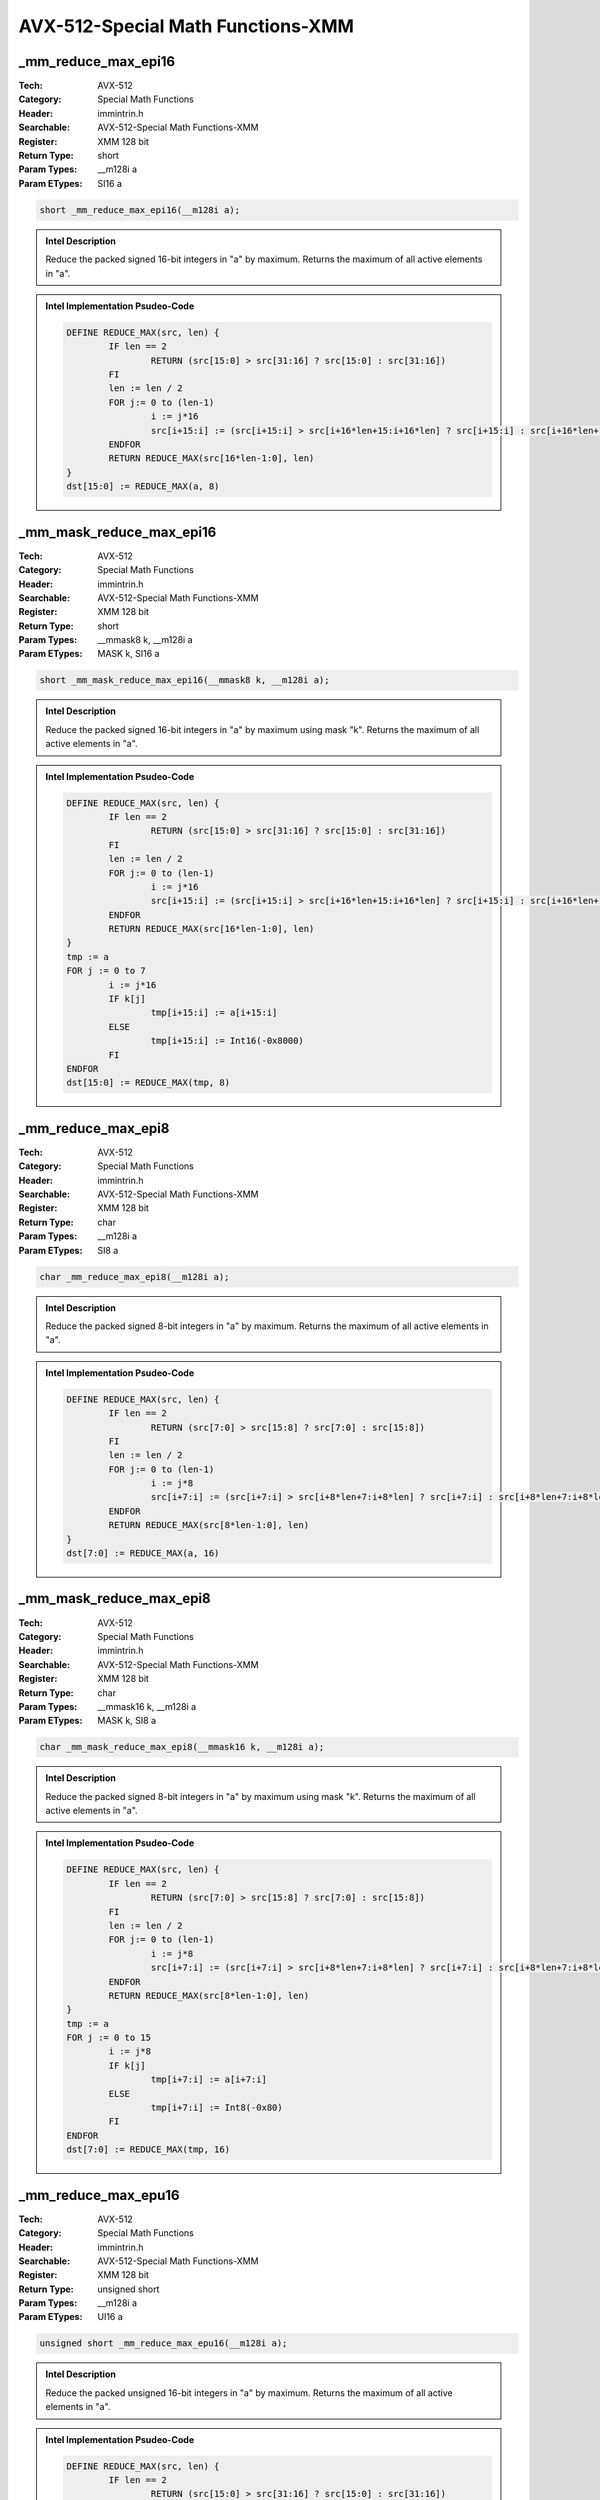 AVX-512-Special Math Functions-XMM
==================================

_mm_reduce_max_epi16
--------------------
:Tech: AVX-512
:Category: Special Math Functions
:Header: immintrin.h
:Searchable: AVX-512-Special Math Functions-XMM
:Register: XMM 128 bit
:Return Type: short
:Param Types:
    __m128i a
:Param ETypes:
    SI16 a

.. code-block:: C

    short _mm_reduce_max_epi16(__m128i a);

.. admonition:: Intel Description

    Reduce the packed signed 16-bit integers in "a" by maximum. Returns the maximum of all active elements in "a".

.. admonition:: Intel Implementation Psudeo-Code

    .. code-block:: text

        
        DEFINE REDUCE_MAX(src, len) {
        	IF len == 2
        		RETURN (src[15:0] > src[31:16] ? src[15:0] : src[31:16])
        	FI
        	len := len / 2
        	FOR j:= 0 to (len-1)
        		i := j*16
        		src[i+15:i] := (src[i+15:i] > src[i+16*len+15:i+16*len] ? src[i+15:i] : src[i+16*len+15:i+16*len])
        	ENDFOR
        	RETURN REDUCE_MAX(src[16*len-1:0], len)
        }
        dst[15:0] := REDUCE_MAX(a, 8)
        	

_mm_mask_reduce_max_epi16
-------------------------
:Tech: AVX-512
:Category: Special Math Functions
:Header: immintrin.h
:Searchable: AVX-512-Special Math Functions-XMM
:Register: XMM 128 bit
:Return Type: short
:Param Types:
    __mmask8 k, 
    __m128i a
:Param ETypes:
    MASK k, 
    SI16 a

.. code-block:: C

    short _mm_mask_reduce_max_epi16(__mmask8 k, __m128i a);

.. admonition:: Intel Description

    Reduce the packed signed 16-bit integers in "a" by maximum using mask "k". Returns the maximum of all active elements in "a".

.. admonition:: Intel Implementation Psudeo-Code

    .. code-block:: text

        
        DEFINE REDUCE_MAX(src, len) {
        	IF len == 2
        		RETURN (src[15:0] > src[31:16] ? src[15:0] : src[31:16])
        	FI
        	len := len / 2
        	FOR j:= 0 to (len-1)
        		i := j*16
        		src[i+15:i] := (src[i+15:i] > src[i+16*len+15:i+16*len] ? src[i+15:i] : src[i+16*len+15:i+16*len])
        	ENDFOR
        	RETURN REDUCE_MAX(src[16*len-1:0], len)
        }
        tmp := a
        FOR j := 0 to 7
        	i := j*16
        	IF k[j]
        		tmp[i+15:i] := a[i+15:i]
        	ELSE
        		tmp[i+15:i] := Int16(-0x8000)
        	FI
        ENDFOR
        dst[15:0] := REDUCE_MAX(tmp, 8)
        	

_mm_reduce_max_epi8
-------------------
:Tech: AVX-512
:Category: Special Math Functions
:Header: immintrin.h
:Searchable: AVX-512-Special Math Functions-XMM
:Register: XMM 128 bit
:Return Type: char
:Param Types:
    __m128i a
:Param ETypes:
    SI8 a

.. code-block:: C

    char _mm_reduce_max_epi8(__m128i a);

.. admonition:: Intel Description

    Reduce the packed signed 8-bit integers in "a" by maximum. Returns the maximum of all active elements in "a".

.. admonition:: Intel Implementation Psudeo-Code

    .. code-block:: text

        
        DEFINE REDUCE_MAX(src, len) {
        	IF len == 2
        		RETURN (src[7:0] > src[15:8] ? src[7:0] : src[15:8])
        	FI
        	len := len / 2
        	FOR j:= 0 to (len-1)
        		i := j*8
        		src[i+7:i] := (src[i+7:i] > src[i+8*len+7:i+8*len] ? src[i+7:i] : src[i+8*len+7:i+8*len])
        	ENDFOR
        	RETURN REDUCE_MAX(src[8*len-1:0], len)
        }
        dst[7:0] := REDUCE_MAX(a, 16)
        	

_mm_mask_reduce_max_epi8
------------------------
:Tech: AVX-512
:Category: Special Math Functions
:Header: immintrin.h
:Searchable: AVX-512-Special Math Functions-XMM
:Register: XMM 128 bit
:Return Type: char
:Param Types:
    __mmask16 k, 
    __m128i a
:Param ETypes:
    MASK k, 
    SI8 a

.. code-block:: C

    char _mm_mask_reduce_max_epi8(__mmask16 k, __m128i a);

.. admonition:: Intel Description

    Reduce the packed signed 8-bit integers in "a" by maximum using mask "k". Returns the maximum of all active elements in "a".

.. admonition:: Intel Implementation Psudeo-Code

    .. code-block:: text

        
        DEFINE REDUCE_MAX(src, len) {
        	IF len == 2
        		RETURN (src[7:0] > src[15:8] ? src[7:0] : src[15:8])
        	FI
        	len := len / 2
        	FOR j:= 0 to (len-1)
        		i := j*8
        		src[i+7:i] := (src[i+7:i] > src[i+8*len+7:i+8*len] ? src[i+7:i] : src[i+8*len+7:i+8*len])
        	ENDFOR
        	RETURN REDUCE_MAX(src[8*len-1:0], len)
        }
        tmp := a
        FOR j := 0 to 15
        	i := j*8
        	IF k[j]
        		tmp[i+7:i] := a[i+7:i]
        	ELSE
        		tmp[i+7:i] := Int8(-0x80)
        	FI
        ENDFOR
        dst[7:0] := REDUCE_MAX(tmp, 16)
        	

_mm_reduce_max_epu16
--------------------
:Tech: AVX-512
:Category: Special Math Functions
:Header: immintrin.h
:Searchable: AVX-512-Special Math Functions-XMM
:Register: XMM 128 bit
:Return Type: unsigned short
:Param Types:
    __m128i a
:Param ETypes:
    UI16 a

.. code-block:: C

    unsigned short _mm_reduce_max_epu16(__m128i a);

.. admonition:: Intel Description

    Reduce the packed unsigned 16-bit integers in "a" by maximum. Returns the maximum of all active elements in "a".

.. admonition:: Intel Implementation Psudeo-Code

    .. code-block:: text

        
        DEFINE REDUCE_MAX(src, len) {
        	IF len == 2
        		RETURN (src[15:0] > src[31:16] ? src[15:0] : src[31:16])
        	FI
        	len := len / 2
        	FOR j:= 0 to (len-1)
        		i := j*16
        		src[i+15:i] := (src[i+15:i] > src[i+16*len+15:i+16*len] ? src[i+15:i] : src[i+16*len+15:i+16*len])
        	ENDFOR
        	RETURN REDUCE_MAX(src[16*len-1:0], len)
        }
        dst[15:0] := REDUCE_MAX(a, 8)
        	

_mm_mask_reduce_max_epu16
-------------------------
:Tech: AVX-512
:Category: Special Math Functions
:Header: immintrin.h
:Searchable: AVX-512-Special Math Functions-XMM
:Register: XMM 128 bit
:Return Type: unsigned short
:Param Types:
    __mmask8 k, 
    __m128i a
:Param ETypes:
    MASK k, 
    UI16 a

.. code-block:: C

    unsigned short _mm_mask_reduce_max_epu16(__mmask8 k, __m128i a);

.. admonition:: Intel Description

    Reduce the packed unsigned 16-bit integers in "a" by maximum using mask "k". Returns the maximum of all active elements in "a".

.. admonition:: Intel Implementation Psudeo-Code

    .. code-block:: text

        
        DEFINE REDUCE_MAX(src, len) {
        	IF len == 2
        		RETURN (src[15:0] > src[31:16] ? src[15:0] : src[31:16])
        	FI
        	len := len / 2
        	FOR j:= 0 to (len-1)
        		i := j*16
        		src[i+15:i] := (src[i+15:i] > src[i+16*len+15:i+16*len] ? src[i+15:i] : src[i+16*len+15:i+16*len])
        	ENDFOR
        	RETURN REDUCE_MAX(src[16*len-1:0], len)
        }
        tmp := a
        FOR j := 0 to 7
        	i := j*16
        	IF k[j]
        		tmp[i+15:i] := a[i+15:i]
        	ELSE
        		tmp[i+15:i] := 0
        	FI
        ENDFOR
        dst[15:0] := REDUCE_MAX(tmp, 8)
        	

_mm_reduce_max_epu8
-------------------
:Tech: AVX-512
:Category: Special Math Functions
:Header: immintrin.h
:Searchable: AVX-512-Special Math Functions-XMM
:Register: XMM 128 bit
:Return Type: unsigned char
:Param Types:
    __m128i a
:Param ETypes:
    UI8 a

.. code-block:: C

    unsigned char _mm_reduce_max_epu8(__m128i a);

.. admonition:: Intel Description

    Reduce the packed unsigned 8-bit integers in "a" by maximum. Returns the maximum of all active elements in "a".

.. admonition:: Intel Implementation Psudeo-Code

    .. code-block:: text

        
        DEFINE REDUCE_MAX(src, len) {
        	IF len == 2
        		RETURN (src[7:0] > src[15:8] ? src[7:0] : src[15:8])
        	FI
        	len := len / 2
        	FOR j:= 0 to (len-1)
        		i := j*8
        		src[i+7:i] := (src[i+7:i] > src[i+8*len+7:i+8*len] ? src[i+7:i] : src[i+8*len+7:i+8*len])
        	ENDFOR
        	RETURN REDUCE_MAX(src[8*len-1:0], len)
        }
        dst[7:0] := REDUCE_MAX(a, 16)
        	

_mm_mask_reduce_max_epu8
------------------------
:Tech: AVX-512
:Category: Special Math Functions
:Header: immintrin.h
:Searchable: AVX-512-Special Math Functions-XMM
:Register: XMM 128 bit
:Return Type: unsigned char
:Param Types:
    __mmask16 k, 
    __m128i a
:Param ETypes:
    MASK k, 
    UI8 a

.. code-block:: C

    unsigned char _mm_mask_reduce_max_epu8(__mmask16 k, __m128i a);

.. admonition:: Intel Description

    Reduce the packed unsigned 8-bit integers in "a" by maximum using mask "k". Returns the maximum of all active elements in "a".

.. admonition:: Intel Implementation Psudeo-Code

    .. code-block:: text

        
        DEFINE REDUCE_MAX(src, len) {
        	IF len == 2
        		RETURN (src[7:0] > src[15:8] ? src[7:0] : src[15:8])
        	FI
        	len := len / 2
        	FOR j:= 0 to (len-1)
        		i := j*8
        		src[i+7:i] := (src[i+7:i] > src[i+8*len+7:i+8*len] ? src[i+7:i] : src[i+8*len+7:i+8*len])
        	ENDFOR
        	RETURN REDUCE_MAX(src[8*len-1:0], len)
        }
        tmp := a
        FOR j := 0 to 15
        	i := j*8
        	IF k[j]
        		tmp[i+7:i] := a[i+7:i]
        	ELSE
        		tmp[i+7:i] := 0
        	FI
        ENDFOR
        dst[7:0] := REDUCE_MAX(tmp, 16)
        	

_mm_reduce_min_epi16
--------------------
:Tech: AVX-512
:Category: Special Math Functions
:Header: immintrin.h
:Searchable: AVX-512-Special Math Functions-XMM
:Register: XMM 128 bit
:Return Type: short
:Param Types:
    __m128i a
:Param ETypes:
    SI16 a

.. code-block:: C

    short _mm_reduce_min_epi16(__m128i a);

.. admonition:: Intel Description

    Reduce the packed signed 16-bit integers in "a" by minimum. Returns the minimum of all active elements in "a".

.. admonition:: Intel Implementation Psudeo-Code

    .. code-block:: text

        
        DEFINE REDUCE_MIN(src, len) {
        	IF len == 2
        		RETURN (src[15:0] < src[31:16] ? src[15:0] : src[31:16])
        	FI
        	len := len / 2
        	FOR j:= 0 to (len-1)
        		i := j*16
        		src[i+15:i] := (src[i+15:i] < src[i+16*len+15:i+16*len] ? src[i+15:i] : src[i+16*len+15:i+16*len])
        	ENDFOR
        	RETURN REDUCE_MIN(src[16*len-1:0], len)
        }
        dst[15:0] := REDUCE_MIN(a, 8)
        	

_mm_mask_reduce_min_epi16
-------------------------
:Tech: AVX-512
:Category: Special Math Functions
:Header: immintrin.h
:Searchable: AVX-512-Special Math Functions-XMM
:Register: XMM 128 bit
:Return Type: short
:Param Types:
    __mmask8 k, 
    __m128i a
:Param ETypes:
    MASK k, 
    SI16 a

.. code-block:: C

    short _mm_mask_reduce_min_epi16(__mmask8 k, __m128i a);

.. admonition:: Intel Description

    Reduce the packed signed 16-bit integers in "a" by minimum using mask "k". Returns the minimum of all active elements in "a".

.. admonition:: Intel Implementation Psudeo-Code

    .. code-block:: text

        
        DEFINE REDUCE_MIN(src, len) {
        	IF len == 2
        		RETURN (src[15:0] < src[31:16] ? src[15:0] : src[31:16])
        	FI
        	len := len / 2
        	FOR j:= 0 to (len-1)
        		i := j*16
        		src[i+15:i] := (src[i+15:i] < src[i+16*len+15:i+16*len] ? src[i+15:i] : src[i+16*len+15:i+16*len])
        	ENDFOR
        	RETURN REDUCE_MIN(src[16*len-1:0], len)
        }
        tmp := a
        FOR j := 0 to 7
        	i := j*16
        	IF k[j]
        		tmp[i+15:i] := a[i+15:i]
        	ELSE
        		tmp[i+15:i] := Int16(0x7FFF)
        	FI
        ENDFOR
        dst[15:0] := REDUCE_MIN(tmp, 8)
        	

_mm_reduce_min_epi8
-------------------
:Tech: AVX-512
:Category: Special Math Functions
:Header: immintrin.h
:Searchable: AVX-512-Special Math Functions-XMM
:Register: XMM 128 bit
:Return Type: char
:Param Types:
    __m128i a
:Param ETypes:
    SI8 a

.. code-block:: C

    char _mm_reduce_min_epi8(__m128i a);

.. admonition:: Intel Description

    Reduce the packed signed 8-bit integers in "a" by minimum. Returns the minimum of all active elements in "a".

.. admonition:: Intel Implementation Psudeo-Code

    .. code-block:: text

        
        DEFINE REDUCE_MIN(src, len) {
        	IF len == 2
        		RETURN (src[7:0] < src[15:8] ? src[7:0] : src[15:8])
        	FI
        	len := len / 2
        	FOR j:= 0 to (len-1)
        		i := j*8
        		src[i+7:i] := (src[i+7:i] < src[i+8*len+7:i+8*len] ? src[i+7:i] : src[i+8*len+7:i+8*len])
        	ENDFOR
        	RETURN REDUCE_MIN(src[8*len-1:0], len)
        }
        dst[7:0] := REDUCE_MIN(a, 16)
        	

_mm_mask_reduce_min_epi8
------------------------
:Tech: AVX-512
:Category: Special Math Functions
:Header: immintrin.h
:Searchable: AVX-512-Special Math Functions-XMM
:Register: XMM 128 bit
:Return Type: char
:Param Types:
    __mmask16 k, 
    __m128i a
:Param ETypes:
    MASK k, 
    SI8 a

.. code-block:: C

    char _mm_mask_reduce_min_epi8(__mmask16 k, __m128i a);

.. admonition:: Intel Description

    Reduce the packed signed 8-bit integers in "a" by minimum using mask "k". Returns the minimum of all active elements in "a".

.. admonition:: Intel Implementation Psudeo-Code

    .. code-block:: text

        
        DEFINE REDUCE_MIN(src, len) {
        	IF len == 2
        		RETURN (src[7:0] < src[15:8] ? src[7:0] : src[15:8])
        	FI
        	len := len / 2
        	FOR j:= 0 to (len-1)
        		i := j*8
        		src[i+7:i] := (src[i+7:i] < src[i+8*len+7:i+8*len] ? src[i+7:i] : src[i+8*len+7:i+8*len])
        	ENDFOR
        	RETURN REDUCE_MIN(src[8*len-1:0], len)
        }
        tmp := a
        FOR j := 0 to 15
        	i := j*8
        	IF k[j]
        		tmp[i+7:i] := a[i+7:i]
        	ELSE
        		tmp[i+7:i] := Int8(0x7F)
        	FI
        ENDFOR
        dst[7:0] := REDUCE_MIN(tmp, 16)
        	

_mm_reduce_min_epu16
--------------------
:Tech: AVX-512
:Category: Special Math Functions
:Header: immintrin.h
:Searchable: AVX-512-Special Math Functions-XMM
:Register: XMM 128 bit
:Return Type: unsigned short
:Param Types:
    __m128i a
:Param ETypes:
    UI16 a

.. code-block:: C

    unsigned short _mm_reduce_min_epu16(__m128i a);

.. admonition:: Intel Description

    Reduce the packed unsigned 16-bit integers in "a" by minimum. Returns the minimum of all active elements in "a".

.. admonition:: Intel Implementation Psudeo-Code

    .. code-block:: text

        
        DEFINE REDUCE_MIN(src, len) {
        	IF len == 2
        		RETURN (src[15:0] < src[31:16] ? src[15:0] : src[31:16])
        	FI
        	len := len / 2
        	FOR j:= 0 to (len-1)
        		i := j*16
        		src[i+15:i] := (src[i+15:i] < src[i+16*len+15:i+16*len] ? src[i+15:i] : src[i+16*len+15:i+16*len])
        	ENDFOR
        	RETURN REDUCE_MIN(src[16*len-1:0], len)
        }
        dst[15:0] := REDUCE_MIN(a, 8)
        	

_mm_mask_reduce_min_epu16
-------------------------
:Tech: AVX-512
:Category: Special Math Functions
:Header: immintrin.h
:Searchable: AVX-512-Special Math Functions-XMM
:Register: XMM 128 bit
:Return Type: unsigned short
:Param Types:
    __mmask8 k, 
    __m128i a
:Param ETypes:
    MASK k, 
    UI16 a

.. code-block:: C

    unsigned short _mm_mask_reduce_min_epu16(__mmask8 k, __m128i a);

.. admonition:: Intel Description

    Reduce the packed unsigned 16-bit integers in "a" by minimum using mask "k". Returns the minimum of all active elements in "a".

.. admonition:: Intel Implementation Psudeo-Code

    .. code-block:: text

        
        DEFINE REDUCE_MIN(src, len) {
        	IF len == 2
        		RETURN (src[15:0] < src[31:16] ? src[15:0] : src[31:16])
        	FI
        	len := len / 2
        	FOR j:= 0 to (len-1)
        		i := j*16
        		src[i+15:i] := (src[i+15:i] < src[i+16*len+15:i+16*len] ? src[i+15:i] : src[i+16*len+15:i+16*len])
        	ENDFOR
        	RETURN REDUCE_MIN(src[16*len-1:0], len)
        }
        tmp := a
        FOR j := 0 to 7
        	i := j*16
        	IF k[j]
        		tmp[i+15:i] := a[i+15:i]
        	ELSE
        		tmp[i+15:i] := 0xFFFF
        	FI
        ENDFOR
        dst[15:0] := REDUCE_MIN(tmp, 8)
        	

_mm_reduce_min_epu8
-------------------
:Tech: AVX-512
:Category: Special Math Functions
:Header: immintrin.h
:Searchable: AVX-512-Special Math Functions-XMM
:Register: XMM 128 bit
:Return Type: unsigned char
:Param Types:
    __m128i a
:Param ETypes:
    UI8 a

.. code-block:: C

    unsigned char _mm_reduce_min_epu8(__m128i a);

.. admonition:: Intel Description

    Reduce the packed unsigned 8-bit integers in "a" by minimum. Returns the minimum of all active elements in "a".

.. admonition:: Intel Implementation Psudeo-Code

    .. code-block:: text

        
        DEFINE REDUCE_MIN(src, len) {
        	IF len == 2
        		RETURN (src[7:0] < src[15:8] ? src[7:0] : src[15:8])
        	FI
        	len := len / 2
        	FOR j:= 0 to (len-1)
        		i := j*8
        		src[i+7:i] := (src[i+7:i] < src[i+8*len+7:i+8*len] ? src[i+7:i] : src[i+8*len+7:i+8*len])
        	ENDFOR
        	RETURN REDUCE_MIN(src[8*len-1:0], len)
        }
        dst[7:0] := REDUCE_MIN(a, 16)
        	

_mm_mask_reduce_min_epu8
------------------------
:Tech: AVX-512
:Category: Special Math Functions
:Header: immintrin.h
:Searchable: AVX-512-Special Math Functions-XMM
:Register: XMM 128 bit
:Return Type: unsigned char
:Param Types:
    __mmask16 k, 
    __m128i a
:Param ETypes:
    MASK k, 
    UI8 a

.. code-block:: C

    unsigned char _mm_mask_reduce_min_epu8(__mmask16 k, __m128i a);

.. admonition:: Intel Description

    Reduce the packed unsigned 8-bit integers in "a" by minimum using mask "k". Returns the minimum of all active elements in "a".

.. admonition:: Intel Implementation Psudeo-Code

    .. code-block:: text

        
        DEFINE REDUCE_MIN(src, len) {
        	IF len == 2
        		RETURN (src[7:0] < src[15:8] ? src[7:0] : src[15:8])
        	FI
        	len := len / 2
        	FOR j:= 0 to (len-1)
        		i := j*8
        		src[i+7:i] := (src[i+7:i] < src[i+8*len+7:i+8*len] ? src[i+7:i] : src[i+8*len+7:i+8*len])
        	ENDFOR
        	RETURN REDUCE_MIN(src[8*len-1:0], len)
        }
        tmp := a
        FOR j := 0 to 15
        	i := j*8
        	IF k[j]
        		tmp[i+7:i] := a[i+7:i]
        	ELSE
        		tmp[i+7:i] := 0xFF
        	FI
        ENDFOR
        dst[7:0] := REDUCE_MIN(tmp, 16)
        	

_mm_mask_max_round_sd
---------------------
:Tech: AVX-512
:Category: Special Math Functions
:Header: immintrin.h
:Searchable: AVX-512-Special Math Functions-XMM
:Register: XMM 128 bit
:Return Type: __m128d
:Param Types:
    __m128d src, 
    __mmask8 k, 
    __m128d a, 
    __m128d b, 
    int sae
:Param ETypes:
    FP64 src, 
    MASK k, 
    FP64 a, 
    FP64 b, 
    IMM sae

.. code-block:: C

    __m128d _mm_mask_max_round_sd(__m128d src, __mmask8 k,
                                  __m128d a, __m128d b,
                                  int sae)

.. admonition:: Intel Description

    Compare the lower double-precision (64-bit) floating-point elements in "a" and "b", store the maximum value in the lower element of "dst" using writemask "k" (the element is copied from "src" when mask bit 0 is not set), and copy the upper element from "a" to the upper element of "dst". [sae_note][max_float_note]

.. admonition:: Intel Implementation Psudeo-Code

    .. code-block:: text

        
        IF k[0]
        	dst[63:0] := MAX(a[63:0], b[63:0])
        ELSE
        	dst[63:0] := src[63:0]
        FI
        dst[127:64] := a[127:64]
        dst[MAX:128] := 0
        	

_mm_mask_max_sd
---------------
:Tech: AVX-512
:Category: Special Math Functions
:Header: immintrin.h
:Searchable: AVX-512-Special Math Functions-XMM
:Register: XMM 128 bit
:Return Type: __m128d
:Param Types:
    __m128d src, 
    __mmask8 k, 
    __m128d a, 
    __m128d b
:Param ETypes:
    FP64 src, 
    MASK k, 
    FP64 a, 
    FP64 b

.. code-block:: C

    __m128d _mm_mask_max_sd(__m128d src, __mmask8 k, __m128d a,
                            __m128d b)

.. admonition:: Intel Description

    Compare the lower double-precision (64-bit) floating-point elements in "a" and "b", store the maximum value in the lower element of "dst" using writemask "k" (the element is copied from "src" when mask bit 0 is not set), and copy the upper element from "a" to the upper element of "dst".

.. admonition:: Intel Implementation Psudeo-Code

    .. code-block:: text

        
        IF k[0]
        	dst[63:0] := MAX(a[63:0], b[63:0])
        ELSE
        	dst[63:0] := src[63:0]
        FI
        dst[127:64] := a[127:64]
        dst[MAX:128] := 0
        	

_mm_maskz_max_round_sd
----------------------
:Tech: AVX-512
:Category: Special Math Functions
:Header: immintrin.h
:Searchable: AVX-512-Special Math Functions-XMM
:Register: XMM 128 bit
:Return Type: __m128d
:Param Types:
    __mmask8 k, 
    __m128d a, 
    __m128d b, 
    int sae
:Param ETypes:
    MASK k, 
    FP64 a, 
    FP64 b, 
    IMM sae

.. code-block:: C

    __m128d _mm_maskz_max_round_sd(__mmask8 k, __m128d a,
                                   __m128d b, int sae)

.. admonition:: Intel Description

    Compare the lower double-precision (64-bit) floating-point elements in "a" and "b", store the maximum value in the lower element of "dst" using zeromask "k" (the element is zeroed out when mask bit 0 is not set), and copy the upper element from "a" to the upper element of "dst". [sae_note][max_float_note]

.. admonition:: Intel Implementation Psudeo-Code

    .. code-block:: text

        
        IF k[0]
        	dst[63:0] := MAX(a[63:0], b[63:0])
        ELSE
        	dst[63:0] := 0
        FI
        dst[127:64] := a[127:64]
        dst[MAX:128] := 0
        	

_mm_maskz_max_sd
----------------
:Tech: AVX-512
:Category: Special Math Functions
:Header: immintrin.h
:Searchable: AVX-512-Special Math Functions-XMM
:Register: XMM 128 bit
:Return Type: __m128d
:Param Types:
    __mmask8 k, 
    __m128d a, 
    __m128d b
:Param ETypes:
    MASK k, 
    FP64 a, 
    FP64 b

.. code-block:: C

    __m128d _mm_maskz_max_sd(__mmask8 k, __m128d a, __m128d b);

.. admonition:: Intel Description

    Compare the lower double-precision (64-bit) floating-point elements in "a" and "b", store the maximum value in the lower element of "dst" using zeromask "k" (the element is zeroed out when mask bit 0 is not set), and copy the upper element from "a" to the upper element of "dst".

.. admonition:: Intel Implementation Psudeo-Code

    .. code-block:: text

        
        IF k[0]
        	dst[63:0] := MAX(a[63:0], b[63:0])
        ELSE
        	dst[63:0] := 0
        FI
        dst[127:64] := a[127:64]
        dst[MAX:128] := 0
        	

_mm_max_round_sd
----------------
:Tech: AVX-512
:Category: Special Math Functions
:Header: immintrin.h
:Searchable: AVX-512-Special Math Functions-XMM
:Register: XMM 128 bit
:Return Type: __m128d
:Param Types:
    __m128d a, 
    __m128d b, 
    int sae
:Param ETypes:
    FP64 a, 
    FP64 b, 
    IMM sae

.. code-block:: C

    __m128d _mm_max_round_sd(__m128d a, __m128d b, int sae);

.. admonition:: Intel Description

    Compare the lower double-precision (64-bit) floating-point elements in "a" and "b", store the maximum value in the lower element of "dst", and copy the upper element from "a" to the upper element of "dst". [sae_note][max_float_note]

.. admonition:: Intel Implementation Psudeo-Code

    .. code-block:: text

        
        dst[63:0] := MAX(a[63:0], b[63:0])
        dst[127:64] := a[127:64]
        dst[MAX:128] := 0
        	

_mm_mask_max_round_ss
---------------------
:Tech: AVX-512
:Category: Special Math Functions
:Header: immintrin.h
:Searchable: AVX-512-Special Math Functions-XMM
:Register: XMM 128 bit
:Return Type: __m128
:Param Types:
    __m128 src, 
    __mmask8 k, 
    __m128 a, 
    __m128 b, 
    int sae
:Param ETypes:
    FP32 src, 
    MASK k, 
    FP32 a, 
    FP32 b, 
    IMM sae

.. code-block:: C

    __m128 _mm_mask_max_round_ss(__m128 src, __mmask8 k,
                                 __m128 a, __m128 b, int sae)

.. admonition:: Intel Description

    Compare the lower single-precision (32-bit) floating-point elements in "a" and "b", store the maximum value in the lower element of "dst" using writemask "k" (the element is copied from "src" when mask bit 0 is not set), and copy the upper 3 packed elements from "a" to the upper elements of "dst". [sae_note][max_float_note]

.. admonition:: Intel Implementation Psudeo-Code

    .. code-block:: text

        
        IF k[0]
        	dst[31:0] := MAX(a[31:0], b[31:0])
        ELSE
        	dst[31:0] := src[31:0]
        FI
        dst[127:32] := a[127:32]
        dst[MAX:128] := 0
        	

_mm_mask_max_ss
---------------
:Tech: AVX-512
:Category: Special Math Functions
:Header: immintrin.h
:Searchable: AVX-512-Special Math Functions-XMM
:Register: XMM 128 bit
:Return Type: __m128
:Param Types:
    __m128 src, 
    __mmask8 k, 
    __m128 a, 
    __m128 b
:Param ETypes:
    FP32 src, 
    MASK k, 
    FP32 a, 
    FP32 b

.. code-block:: C

    __m128 _mm_mask_max_ss(__m128 src, __mmask8 k, __m128 a,
                           __m128 b)

.. admonition:: Intel Description

    Compare the lower single-precision (32-bit) floating-point elements in "a" and "b", store the maximum value in the lower element of "dst" using writemask "k" (the element is copied from "src" when mask bit 0 is not set), and copy the upper 3 packed elements from "a" to the upper elements of "dst".

.. admonition:: Intel Implementation Psudeo-Code

    .. code-block:: text

        
        IF k[0]
        	dst[31:0] := MAX(a[31:0], b[31:0])
        ELSE
        	dst[31:0] := src[31:0]
        FI
        dst[127:32] := a[127:32]
        dst[MAX:128] := 0
        	

_mm_maskz_max_round_ss
----------------------
:Tech: AVX-512
:Category: Special Math Functions
:Header: immintrin.h
:Searchable: AVX-512-Special Math Functions-XMM
:Register: XMM 128 bit
:Return Type: __m128
:Param Types:
    __mmask8 k, 
    __m128 a, 
    __m128 b, 
    int sae
:Param ETypes:
    MASK k, 
    FP32 a, 
    FP32 b, 
    IMM sae

.. code-block:: C

    __m128 _mm_maskz_max_round_ss(__mmask8 k, __m128 a,
                                  __m128 b, int sae)

.. admonition:: Intel Description

    Compare the lower single-precision (32-bit) floating-point elements in "a" and "b", store the maximum value in the lower element of "dst" using zeromask "k" (the element is zeroed out when mask bit 0 is not set), and copy the upper 3 packed elements from "a" to the upper elements of "dst". [sae_note][max_float_note]

.. admonition:: Intel Implementation Psudeo-Code

    .. code-block:: text

        
        IF k[0]
        	dst[31:0] := MAX(a[31:0], b[31:0])
        ELSE
        	dst[31:0] := 0
        FI
        dst[127:32] := a[127:32]
        dst[MAX:128] := 0
        	

_mm_maskz_max_ss
----------------
:Tech: AVX-512
:Category: Special Math Functions
:Header: immintrin.h
:Searchable: AVX-512-Special Math Functions-XMM
:Register: XMM 128 bit
:Return Type: __m128
:Param Types:
    __mmask8 k, 
    __m128 a, 
    __m128 b
:Param ETypes:
    MASK k, 
    FP32 a, 
    FP32 b

.. code-block:: C

    __m128 _mm_maskz_max_ss(__mmask8 k, __m128 a, __m128 b);

.. admonition:: Intel Description

    Compare the lower single-precision (32-bit) floating-point elements in "a" and "b", store the maximum value in the lower element of "dst" using zeromask "k" (the element is zeroed out when mask bit 0 is not set), and copy the upper 3 packed elements from "a" to the upper elements of "dst".

.. admonition:: Intel Implementation Psudeo-Code

    .. code-block:: text

        
        IF k[0]
        	dst[31:0] := MAX(a[31:0], b[31:0])
        ELSE
        	dst[31:0] := 0
        FI
        dst[127:32] := a[127:32]
        dst[MAX:128] := 0
        	

_mm_max_round_ss
----------------
:Tech: AVX-512
:Category: Special Math Functions
:Header: immintrin.h
:Searchable: AVX-512-Special Math Functions-XMM
:Register: XMM 128 bit
:Return Type: __m128
:Param Types:
    __m128 a, 
    __m128 b, 
    int sae
:Param ETypes:
    FP32 a, 
    FP32 b, 
    IMM sae

.. code-block:: C

    __m128 _mm_max_round_ss(__m128 a, __m128 b, int sae);

.. admonition:: Intel Description

    Compare the lower single-precision (32-bit) floating-point elements in "a" and "b", store the maximum value in the lower element of "dst", and copy the upper 3 packed elements from "a" to the upper elements of "dst". [sae_note][max_float_note]

.. admonition:: Intel Implementation Psudeo-Code

    .. code-block:: text

        
        dst[31:0] := MAX(a[31:0], b[31:0])
        dst[127:32] := a[127:32]
        dst[MAX:128] := 0
        	

_mm_mask_min_round_sd
---------------------
:Tech: AVX-512
:Category: Special Math Functions
:Header: immintrin.h
:Searchable: AVX-512-Special Math Functions-XMM
:Register: XMM 128 bit
:Return Type: __m128d
:Param Types:
    __m128d src, 
    __mmask8 k, 
    __m128d a, 
    __m128d b, 
    int sae
:Param ETypes:
    FP64 src, 
    MASK k, 
    FP64 a, 
    FP64 b, 
    IMM sae

.. code-block:: C

    __m128d _mm_mask_min_round_sd(__m128d src, __mmask8 k,
                                  __m128d a, __m128d b,
                                  int sae)

.. admonition:: Intel Description

    Compare the lower double-precision (64-bit) floating-point elements in "a" and "b", store the minimum value in the lower element of "dst" using writemask "k" (the element is copied from "src" when mask bit 0 is not set), and copy the upper element from "a" to the upper element of "dst". [sae_note][min_float_note]

.. admonition:: Intel Implementation Psudeo-Code

    .. code-block:: text

        
        IF k[0]
        	dst[63:0] := MIN(a[63:0], b[63:0])
        ELSE
        	dst[63:0] := src[63:0]
        FI
        dst[127:64] := a[127:64]
        dst[MAX:128] := 0
        	

_mm_mask_min_sd
---------------
:Tech: AVX-512
:Category: Special Math Functions
:Header: immintrin.h
:Searchable: AVX-512-Special Math Functions-XMM
:Register: XMM 128 bit
:Return Type: __m128d
:Param Types:
    __m128d src, 
    __mmask8 k, 
    __m128d a, 
    __m128d b
:Param ETypes:
    FP64 src, 
    MASK k, 
    FP64 a, 
    FP64 b

.. code-block:: C

    __m128d _mm_mask_min_sd(__m128d src, __mmask8 k, __m128d a,
                            __m128d b)

.. admonition:: Intel Description

    Compare the lower double-precision (64-bit) floating-point elements in "a" and "b", store the minimum value in the lower element of "dst" using writemask "k" (the element is copied from "src" when mask bit 0 is not set), and copy the upper element from "a" to the upper element of "dst".

.. admonition:: Intel Implementation Psudeo-Code

    .. code-block:: text

        
        IF k[0]
        	dst[63:0] := MIN(a[63:0], b[63:0])
        ELSE
        	dst[63:0] := src[63:0]
        FI
        dst[127:64] := a[127:64]
        dst[MAX:128] := 0
        	

_mm_maskz_min_round_sd
----------------------
:Tech: AVX-512
:Category: Special Math Functions
:Header: immintrin.h
:Searchable: AVX-512-Special Math Functions-XMM
:Register: XMM 128 bit
:Return Type: __m128d
:Param Types:
    __mmask8 k, 
    __m128d a, 
    __m128d b, 
    int sae
:Param ETypes:
    MASK k, 
    FP64 a, 
    FP64 b, 
    IMM sae

.. code-block:: C

    __m128d _mm_maskz_min_round_sd(__mmask8 k, __m128d a,
                                   __m128d b, int sae)

.. admonition:: Intel Description

    Compare the lower double-precision (64-bit) floating-point elements in "a" and "b", store the minimum value in the lower element of "dst" using zeromask "k" (the element is zeroed out when mask bit 0 is not set), and copy the upper element from "a" to the upper element of "dst". [sae_note][min_float_note]

.. admonition:: Intel Implementation Psudeo-Code

    .. code-block:: text

        
        IF k[0]
        	dst[63:0] := MIN(a[63:0], b[63:0])
        ELSE
        	dst[63:0] := 0
        FI
        dst[127:64] := a[127:64]
        dst[MAX:128] := 0
        	

_mm_maskz_min_sd
----------------
:Tech: AVX-512
:Category: Special Math Functions
:Header: immintrin.h
:Searchable: AVX-512-Special Math Functions-XMM
:Register: XMM 128 bit
:Return Type: __m128d
:Param Types:
    __mmask8 k, 
    __m128d a, 
    __m128d b
:Param ETypes:
    MASK k, 
    FP64 a, 
    FP64 b

.. code-block:: C

    __m128d _mm_maskz_min_sd(__mmask8 k, __m128d a, __m128d b);

.. admonition:: Intel Description

    Compare the lower double-precision (64-bit) floating-point elements in "a" and "b", store the minimum value in the lower element of "dst" using zeromask "k" (the element is zeroed out when mask bit 0 is not set), and copy the upper element from "a" to the upper element of "dst".

.. admonition:: Intel Implementation Psudeo-Code

    .. code-block:: text

        
        IF k[0]
        	dst[63:0] := MIN(a[63:0], b[63:0])
        ELSE
        	dst[63:0] := 0
        FI
        dst[127:64] := a[127:64]
        dst[MAX:128] := 0
        	

_mm_min_round_sd
----------------
:Tech: AVX-512
:Category: Special Math Functions
:Header: immintrin.h
:Searchable: AVX-512-Special Math Functions-XMM
:Register: XMM 128 bit
:Return Type: __m128d
:Param Types:
    __m128d a, 
    __m128d b, 
    int sae
:Param ETypes:
    FP64 a, 
    FP64 b, 
    IMM sae

.. code-block:: C

    __m128d _mm_min_round_sd(__m128d a, __m128d b, int sae);

.. admonition:: Intel Description

    Compare the lower double-precision (64-bit) floating-point elements in "a" and "b", store the minimum value in the lower element of "dst" , and copy the upper element from "a" to the upper element of "dst". [sae_note][min_float_note]

.. admonition:: Intel Implementation Psudeo-Code

    .. code-block:: text

        
        dst[63:0] := MIN(a[63:0], b[63:0])
        dst[127:64] := a[127:64]
        dst[MAX:128] := 0
        	

_mm_mask_min_round_ss
---------------------
:Tech: AVX-512
:Category: Special Math Functions
:Header: immintrin.h
:Searchable: AVX-512-Special Math Functions-XMM
:Register: XMM 128 bit
:Return Type: __m128
:Param Types:
    __m128 src, 
    __mmask8 k, 
    __m128 a, 
    __m128 b, 
    int sae
:Param ETypes:
    FP32 src, 
    MASK k, 
    FP32 a, 
    FP32 b, 
    IMM sae

.. code-block:: C

    __m128 _mm_mask_min_round_ss(__m128 src, __mmask8 k,
                                 __m128 a, __m128 b, int sae)

.. admonition:: Intel Description

    Compare the lower single-precision (32-bit) floating-point elements in "a" and "b", store the minimum value in the lower element of "dst" using writemask "k" (the element is copied from "src" when mask bit 0 is not set), and copy the upper 3 packed elements from "a" to the upper elements of "dst". [sae_note][min_float_note]

.. admonition:: Intel Implementation Psudeo-Code

    .. code-block:: text

        
        IF k[0]
        	dst[31:0] := MIN(a[31:0], b[31:0])
        ELSE
        	dst[31:0] := src[31:0]
        FI
        dst[127:32] := a[127:32]
        dst[MAX:128] := 0
        	

_mm_mask_min_ss
---------------
:Tech: AVX-512
:Category: Special Math Functions
:Header: immintrin.h
:Searchable: AVX-512-Special Math Functions-XMM
:Register: XMM 128 bit
:Return Type: __m128
:Param Types:
    __m128 src, 
    __mmask8 k, 
    __m128 a, 
    __m128 b
:Param ETypes:
    FP32 src, 
    MASK k, 
    FP32 a, 
    FP32 b

.. code-block:: C

    __m128 _mm_mask_min_ss(__m128 src, __mmask8 k, __m128 a,
                           __m128 b)

.. admonition:: Intel Description

    Compare the lower single-precision (32-bit) floating-point elements in "a" and "b", store the minimum value in the lower element of "dst" using writemask "k" (the element is copied from "src" when mask bit 0 is not set), and copy the upper 3 packed elements from "a" to the upper elements of "dst".

.. admonition:: Intel Implementation Psudeo-Code

    .. code-block:: text

        
        IF k[0]
        	dst[31:0] := MIN(a[31:0], b[31:0])
        ELSE
        	dst[31:0] := src[31:0]
        FI
        dst[127:32] := a[127:32]
        dst[MAX:128] := 0
        	

_mm_maskz_min_round_ss
----------------------
:Tech: AVX-512
:Category: Special Math Functions
:Header: immintrin.h
:Searchable: AVX-512-Special Math Functions-XMM
:Register: XMM 128 bit
:Return Type: __m128
:Param Types:
    __mmask8 k, 
    __m128 a, 
    __m128 b, 
    int sae
:Param ETypes:
    MASK k, 
    FP32 a, 
    FP32 b, 
    IMM sae

.. code-block:: C

    __m128 _mm_maskz_min_round_ss(__mmask8 k, __m128 a,
                                  __m128 b, int sae)

.. admonition:: Intel Description

    Compare the lower single-precision (32-bit) floating-point elements in "a" and "b", store the minimum value in the lower element of "dst" using zeromask "k" (the element is zeroed out when mask bit 0 is not set), and copy the upper 3 packed elements from "a" to the upper elements of "dst". [sae_note][min_float_note]

.. admonition:: Intel Implementation Psudeo-Code

    .. code-block:: text

        
        IF k[0]
        	dst[31:0] := MIN(a[31:0], b[31:0])
        ELSE
        	dst[31:0] := 0
        FI
        dst[127:32] := a[127:32]
        dst[MAX:128] := 0
        	

_mm_maskz_min_ss
----------------
:Tech: AVX-512
:Category: Special Math Functions
:Header: immintrin.h
:Searchable: AVX-512-Special Math Functions-XMM
:Register: XMM 128 bit
:Return Type: __m128
:Param Types:
    __mmask8 k, 
    __m128 a, 
    __m128 b
:Param ETypes:
    MASK k, 
    FP32 a, 
    FP32 b

.. code-block:: C

    __m128 _mm_maskz_min_ss(__mmask8 k, __m128 a, __m128 b);

.. admonition:: Intel Description

    Compare the lower single-precision (32-bit) floating-point elements in "a" and "b", store the minimum value in the lower element of "dst" using zeromask "k" (the element is zeroed out when mask bit 0 is not set), and copy the upper 3 packed elements from "a" to the upper elements of "dst".

.. admonition:: Intel Implementation Psudeo-Code

    .. code-block:: text

        
        IF k[0]
        	dst[31:0] := MIN(a[31:0], b[31:0])
        ELSE
        	dst[31:0] := 0
        FI
        dst[127:32] := a[127:32]
        dst[MAX:128] := 0
        	

_mm_min_round_ss
----------------
:Tech: AVX-512
:Category: Special Math Functions
:Header: immintrin.h
:Searchable: AVX-512-Special Math Functions-XMM
:Register: XMM 128 bit
:Return Type: __m128
:Param Types:
    __m128 a, 
    __m128 b, 
    int sae
:Param ETypes:
    FP32 a, 
    FP32 b, 
    IMM sae

.. code-block:: C

    __m128 _mm_min_round_ss(__m128 a, __m128 b, int sae);

.. admonition:: Intel Description

    Compare the lower single-precision (32-bit) floating-point elements in "a" and "b", store the minimum value in the lower element of "dst", and copy the upper 3 packed elements from "a" to the upper elements of "dst". [sae_note][min_float_note]

.. admonition:: Intel Implementation Psudeo-Code

    .. code-block:: text

        
        dst[31:0] := MIN(a[31:0], b[31:0])
        dst[127:32] := a[127:32]
        dst[MAX:128] := 0
        	

_mm_max_ph
----------
:Tech: AVX-512
:Category: Special Math Functions
:Header: immintrin.h
:Searchable: AVX-512-Special Math Functions-XMM
:Register: XMM 128 bit
:Return Type: __m128h
:Param Types:
    __m128h a, 
    __m128h b
:Param ETypes:
    FP16 a, 
    FP16 b

.. code-block:: C

    __m128h _mm_max_ph(__m128h a, __m128h b);

.. admonition:: Intel Description

    Compare packed half-precision (16-bit) floating-point elements in "a" and "b", and store packed maximum values in "dst". [max_float_note]

.. admonition:: Intel Implementation Psudeo-Code

    .. code-block:: text

        
        FOR j := 0 to 7
        	dst.fp16[j] := (a.fp16[j] > b.fp16[j] ? a.fp16[j] : b.fp16[j])
        ENDFOR
        dst[MAX:128] := 0
        	

_mm_mask_max_ph
---------------
:Tech: AVX-512
:Category: Special Math Functions
:Header: immintrin.h
:Searchable: AVX-512-Special Math Functions-XMM
:Register: XMM 128 bit
:Return Type: __m128h
:Param Types:
    __m128h src, 
    __mmask8 k, 
    __m128h a, 
    __m128h b
:Param ETypes:
    FP16 src, 
    MASK k, 
    FP16 a, 
    FP16 b

.. code-block:: C

    __m128h _mm_mask_max_ph(__m128h src, __mmask8 k, __m128h a,
                            __m128h b)

.. admonition:: Intel Description

    Compare packed half-precision (16-bit) floating-point elements in "a" and "b", and store packed maximum values in "dst" using writemask "k" (elements are copied from "src" when the corresponding mask bit is not set). [max_float_note]

.. admonition:: Intel Implementation Psudeo-Code

    .. code-block:: text

        
        FOR j := 0 to 7
        	IF k[j]
        		dst.fp16[j] := (a.fp16[j] > b.fp16[j] ? a.fp16[j] : b.fp16[j])
        	ELSE
        		dst.fp16[j] := src.fp16[j]
        	FI
        ENDFOR
        dst[MAX:128] := 0
        	

_mm_maskz_max_ph
----------------
:Tech: AVX-512
:Category: Special Math Functions
:Header: immintrin.h
:Searchable: AVX-512-Special Math Functions-XMM
:Register: XMM 128 bit
:Return Type: __m128h
:Param Types:
    __mmask8 k, 
    __m128h a, 
    __m128h b
:Param ETypes:
    MASK k, 
    FP16 a, 
    FP16 b

.. code-block:: C

    __m128h _mm_maskz_max_ph(__mmask8 k, __m128h a, __m128h b);

.. admonition:: Intel Description

    Compare packed half-precision (16-bit) floating-point elements in "a" and "b", and store packed maximum values in "dst" using zeromask "k" (elements are zeroed out when the corresponding mask bit is not set). [max_float_note]

.. admonition:: Intel Implementation Psudeo-Code

    .. code-block:: text

        
        FOR j := 0 to 7
        	IF k[j]
        		dst.fp16[j] := (a.fp16[j] > b.fp16[j] ? a.fp16[j] : b.fp16[j])
        	ELSE
        		dst.fp16[j] := 0
        	FI
        ENDFOR
        dst[MAX:128] := 0
        	

_mm_max_sh
----------
:Tech: AVX-512
:Category: Special Math Functions
:Header: immintrin.h
:Searchable: AVX-512-Special Math Functions-XMM
:Register: XMM 128 bit
:Return Type: __m128h
:Param Types:
    __m128h a, 
    __m128h b
:Param ETypes:
    FP16 a, 
    FP16 b

.. code-block:: C

    __m128h _mm_max_sh(__m128h a, __m128h b);

.. admonition:: Intel Description

    Compare the lower half-precision (16-bit) floating-point elements in "a" and "b", store the maximum value in the lower element of "dst", and copy the upper 7 packed elements from "a" to the upper elements of "dst". [max_float_note]

.. admonition:: Intel Implementation Psudeo-Code

    .. code-block:: text

        
        dst.fp16[0] := (a.fp16[0] > b.fp16[0] ? a.fp16[0] : b.fp16[0])
        dst[127:16] := a[127:16]
        dst[MAX:128] := 0
        	

_mm_mask_max_sh
---------------
:Tech: AVX-512
:Category: Special Math Functions
:Header: immintrin.h
:Searchable: AVX-512-Special Math Functions-XMM
:Register: XMM 128 bit
:Return Type: __m128h
:Param Types:
    __m128h src, 
    __mmask8 k, 
    __m128h a, 
    __m128h b
:Param ETypes:
    FP16 src, 
    MASK k, 
    FP16 a, 
    FP16 b

.. code-block:: C

    __m128h _mm_mask_max_sh(__m128h src, __mmask8 k, __m128h a,
                            __m128h b)

.. admonition:: Intel Description

    Compare the lower half-precision (16-bit) floating-point elements in "a" and "b", store the maximum value in the lower element of "dst" using writemask "k" (the element is copied from "src" when mask bit 0 is not set), and copy the upper 7 packed elements from "a" to the upper elements of "dst".

.. admonition:: Intel Implementation Psudeo-Code

    .. code-block:: text

        
        IF k[0]
        	dst.fp16[0] := (a.fp16[0] > b.fp16[0] ? a.fp16[0] : b.fp16[0])
        ELSE
        	dst.fp16[0] := src.fp16[0]
        FI
        dst[127:16] := a[127:16]
        dst[MAX:128] := 0
        	

_mm_maskz_max_sh
----------------
:Tech: AVX-512
:Category: Special Math Functions
:Header: immintrin.h
:Searchable: AVX-512-Special Math Functions-XMM
:Register: XMM 128 bit
:Return Type: __m128h
:Param Types:
    __mmask8 k, 
    __m128h a, 
    __m128h b
:Param ETypes:
    MASK k, 
    FP16 a, 
    FP16 b

.. code-block:: C

    __m128h _mm_maskz_max_sh(__mmask8 k, __m128h a, __m128h b);

.. admonition:: Intel Description

    Compare the lower half-precision (16-bit) floating-point elements in "a" and "b", store the maximum value in the lower element of "dst" using zeromask "k" (the element is zeroed out when mask bit 0 is not set), and copy the upper 7 packed elements from "a" to the upper elements of "dst".

.. admonition:: Intel Implementation Psudeo-Code

    .. code-block:: text

        
        IF k[0]
        	dst.fp16[0] := (a.fp16[0] > b.fp16[0] ? a.fp16[0] : b.fp16[0])
        ELSE
        	dst.fp16[0] := 0
        FI
        dst[127:16] := a[127:16]
        dst[MAX:128] := 0
        	

_mm_max_round_sh
----------------
:Tech: AVX-512
:Category: Special Math Functions
:Header: immintrin.h
:Searchable: AVX-512-Special Math Functions-XMM
:Register: XMM 128 bit
:Return Type: __m128h
:Param Types:
    __m128h a, 
    __m128h b, 
    int sae
:Param ETypes:
    FP16 a, 
    FP16 b, 
    IMM sae

.. code-block:: C

    __m128h _mm_max_round_sh(__m128h a, __m128h b, int sae);

.. admonition:: Intel Description

    Compare the lower half-precision (16-bit) floating-point elements in "a" and "b", store the maximum value in the lower element of "dst", and copy the upper 7 packed elements from "a" to the upper elements of "dst". [sae_note][max_float_note]

.. admonition:: Intel Implementation Psudeo-Code

    .. code-block:: text

        
        dst.fp16[0] := (a.fp16[0] > b.fp16[0] ? a.fp16[0] : b.fp16[0])
        dst[127:16] := a[127:16]
        dst[MAX:128] := 0
        	

_mm_mask_max_round_sh
---------------------
:Tech: AVX-512
:Category: Special Math Functions
:Header: immintrin.h
:Searchable: AVX-512-Special Math Functions-XMM
:Register: XMM 128 bit
:Return Type: __m128h
:Param Types:
    __m128h src, 
    __mmask8 k, 
    __m128h a, 
    __m128h b, 
    int sae
:Param ETypes:
    FP16 src, 
    MASK k, 
    FP16 a, 
    FP16 b, 
    IMM sae

.. code-block:: C

    __m128h _mm_mask_max_round_sh(__m128h src, __mmask8 k,
                                  __m128h a, __m128h b,
                                  int sae)

.. admonition:: Intel Description

    Compare the lower half-precision (16-bit) floating-point elements in "a" and "b", store the maximum value in the lower element of "dst" using writemask "k" (the element is copied from "src" when mask bit 0 is not set), and copy the upper 7 packed elements from "a" to the upper elements of "dst". [sae_note][max_float_note]

.. admonition:: Intel Implementation Psudeo-Code

    .. code-block:: text

        
        IF k[0]
        	dst.fp16[0] := (a.fp16[0] > b.fp16[0] ? a.fp16[0] : b.fp16[0])
        ELSE
        	dst.fp16[0] := src.fp16[0]
        FI
        dst[127:16] := a[127:16]
        dst[MAX:128] := 0
        	

_mm_maskz_max_round_sh
----------------------
:Tech: AVX-512
:Category: Special Math Functions
:Header: immintrin.h
:Searchable: AVX-512-Special Math Functions-XMM
:Register: XMM 128 bit
:Return Type: __m128h
:Param Types:
    __mmask8 k, 
    __m128h a, 
    __m128h b, 
    int sae
:Param ETypes:
    MASK k, 
    FP16 a, 
    FP16 b, 
    IMM sae

.. code-block:: C

    __m128h _mm_maskz_max_round_sh(__mmask8 k, __m128h a,
                                   __m128h b, int sae)

.. admonition:: Intel Description

    Compare the lower half-precision (16-bit) floating-point elements in "a" and "b", store the maximum value in the lower element of "dst" using zeromask "k" (the element is zeroed out when mask bit 0 is not set), and copy the upper 7 packed elements from "a" to the upper elements of "dst". [sae_note][max_float_note]

.. admonition:: Intel Implementation Psudeo-Code

    .. code-block:: text

        
        IF k[0]
        	dst.fp16[0] := (a.fp16[0] > b.fp16[0] ? a.fp16[0] : b.fp16[0])
        ELSE
        	dst.fp16[0] := 0
        FI
        dst[127:16] := a[127:16]
        dst[MAX:128] := 0
        	

_mm_min_ph
----------
:Tech: AVX-512
:Category: Special Math Functions
:Header: immintrin.h
:Searchable: AVX-512-Special Math Functions-XMM
:Register: XMM 128 bit
:Return Type: __m128h
:Param Types:
    __m128h a, 
    __m128h b
:Param ETypes:
    FP16 a, 
    FP16 b

.. code-block:: C

    __m128h _mm_min_ph(__m128h a, __m128h b);

.. admonition:: Intel Description

    Compare packed half-precision (16-bit) floating-point elements in "a" and "b", and store packed minimum values in "dst". [min_float_note]

.. admonition:: Intel Implementation Psudeo-Code

    .. code-block:: text

        
        FOR j := 0 to 7
        	dst.fp16[j] := (a.fp16[j] < b.fp16[j] ? a.fp16[j] : b.fp16[j])
        ENDFOR
        dst[MAX:128] := 0
        	

_mm_mask_min_ph
---------------
:Tech: AVX-512
:Category: Special Math Functions
:Header: immintrin.h
:Searchable: AVX-512-Special Math Functions-XMM
:Register: XMM 128 bit
:Return Type: __m128h
:Param Types:
    __m128h src, 
    __mmask8 k, 
    __m128h a, 
    __m128h b
:Param ETypes:
    FP16 src, 
    MASK k, 
    FP16 a, 
    FP16 b

.. code-block:: C

    __m128h _mm_mask_min_ph(__m128h src, __mmask8 k, __m128h a,
                            __m128h b)

.. admonition:: Intel Description

    Compare packed half-precision (16-bit) floating-point elements in "a" and "b", and store packed minimum values in "dst" using writemask "k" (elements are copied from "src" when the corresponding mask bit is not set). [min_float_note]

.. admonition:: Intel Implementation Psudeo-Code

    .. code-block:: text

        
        FOR j := 0 to 7
        	IF k[j]
        		dst.fp16[j] := (a.fp16[j] < b.fp16[j] ? a.fp16[j] : b.fp16[j])
        	ELSE
        		dst.fp16[j] := src.fp16[j]
        	FI
        ENDFOR
        dst[MAX:128] := 0
        	

_mm_maskz_min_ph
----------------
:Tech: AVX-512
:Category: Special Math Functions
:Header: immintrin.h
:Searchable: AVX-512-Special Math Functions-XMM
:Register: XMM 128 bit
:Return Type: __m128h
:Param Types:
    __mmask8 k, 
    __m128h a, 
    __m128h b
:Param ETypes:
    MASK k, 
    FP16 a, 
    FP16 b

.. code-block:: C

    __m128h _mm_maskz_min_ph(__mmask8 k, __m128h a, __m128h b);

.. admonition:: Intel Description

    Compare packed half-precision (16-bit) floating-point elements in "a" and "b", and store packed minimum values in "dst" using zeromask "k" (elements are zeroed out when the corresponding mask bit is not set). [min_float_note]

.. admonition:: Intel Implementation Psudeo-Code

    .. code-block:: text

        
        FOR j := 0 to 7
        	IF k[j]
        		dst.fp16[j] := (a.fp16[j] < b.fp16[j] ? a.fp16[j] : b.fp16[j])
        	ELSE
        		dst.fp16[j] := 0
        	FI
        ENDFOR
        dst[MAX:128] := 0
        	

_mm_min_sh
----------
:Tech: AVX-512
:Category: Special Math Functions
:Header: immintrin.h
:Searchable: AVX-512-Special Math Functions-XMM
:Register: XMM 128 bit
:Return Type: __m128h
:Param Types:
    __m128h a, 
    __m128h b
:Param ETypes:
    FP16 a, 
    FP16 b

.. code-block:: C

    __m128h _mm_min_sh(__m128h a, __m128h b);

.. admonition:: Intel Description

    Compare the lower half-precision (16-bit) floating-point elements in "a" and "b", store the minimum value in the lower element of "dst", and copy the upper 7 packed elements from "a" to the upper elements of "dst". [min_float_note]

.. admonition:: Intel Implementation Psudeo-Code

    .. code-block:: text

        
        dst.fp16[0] := (a.fp16[0] < b.fp16[0] ? a.fp16[0] : b.fp16[0])
        dst[127:16] := a[127:16]
        dst[MAX:128] := 0
        	

_mm_mask_min_sh
---------------
:Tech: AVX-512
:Category: Special Math Functions
:Header: immintrin.h
:Searchable: AVX-512-Special Math Functions-XMM
:Register: XMM 128 bit
:Return Type: __m128h
:Param Types:
    __m128h src, 
    __mmask8 k, 
    __m128h a, 
    __m128h b
:Param ETypes:
    FP16 src, 
    MASK k, 
    FP16 a, 
    FP16 b

.. code-block:: C

    __m128h _mm_mask_min_sh(__m128h src, __mmask8 k, __m128h a,
                            __m128h b)

.. admonition:: Intel Description

    Compare the lower half-precision (16-bit) floating-point elements in "a" and "b", store the minimum value in the lower element of "dst" using writemask "k" (the element is copied from "src" when mask bit 0 is not set), and copy the upper 7 packed elements from "a" to the upper elements of "dst".

.. admonition:: Intel Implementation Psudeo-Code

    .. code-block:: text

        
        IF k[0]
        	dst.fp16[0] := (a.fp16[0] < b.fp16[0] ? a.fp16[0] : b.fp16[0])
        ELSE
        	dst.fp16[0] := src.fp16[0]
        FI
        dst[127:16] := a[127:16]
        dst[MAX:128] := 0
        	

_mm_maskz_min_sh
----------------
:Tech: AVX-512
:Category: Special Math Functions
:Header: immintrin.h
:Searchable: AVX-512-Special Math Functions-XMM
:Register: XMM 128 bit
:Return Type: __m128h
:Param Types:
    __mmask8 k, 
    __m128h a, 
    __m128h b
:Param ETypes:
    MASK k, 
    FP16 a, 
    FP16 b

.. code-block:: C

    __m128h _mm_maskz_min_sh(__mmask8 k, __m128h a, __m128h b);

.. admonition:: Intel Description

    Compare the lower half-precision (16-bit) floating-point elements in "a" and "b", store the minimum value in the lower element of "dst" using zeromask "k" (the element is zeroed out when mask bit 0 is not set), and copy the upper 7 packed elements from "a" to the upper elements of "dst".

.. admonition:: Intel Implementation Psudeo-Code

    .. code-block:: text

        
        IF k[0]
        	dst.fp16[0] := (a.fp16[0] < b.fp16[0] ? a.fp16[0] : b.fp16[0])
        ELSE
        	dst.fp16[0] := 0
        FI
        dst[127:16] := a[127:16]
        dst[MAX:128] := 0
        	

_mm_min_round_sh
----------------
:Tech: AVX-512
:Category: Special Math Functions
:Header: immintrin.h
:Searchable: AVX-512-Special Math Functions-XMM
:Register: XMM 128 bit
:Return Type: __m128h
:Param Types:
    __m128h a, 
    __m128h b, 
    int sae
:Param ETypes:
    FP16 a, 
    FP16 b, 
    IMM sae

.. code-block:: C

    __m128h _mm_min_round_sh(__m128h a, __m128h b, int sae);

.. admonition:: Intel Description

    Compare the lower half-precision (16-bit) floating-point elements in "a" and "b", store the minimum value in the lower element of "dst", and copy the upper 7 packed elements from "a" to the upper elements of "dst". [sae_note][min_float_note]

.. admonition:: Intel Implementation Psudeo-Code

    .. code-block:: text

        
        dst.fp16[0] := (a.fp16[0] < b.fp16[0] ? a.fp16[0] : b.fp16[0])
        dst[127:16] := a[127:16]
        dst[MAX:128] := 0
        	

_mm_mask_min_round_sh
---------------------
:Tech: AVX-512
:Category: Special Math Functions
:Header: immintrin.h
:Searchable: AVX-512-Special Math Functions-XMM
:Register: XMM 128 bit
:Return Type: __m128h
:Param Types:
    __m128h src, 
    __mmask8 k, 
    __m128h a, 
    __m128h b, 
    int sae
:Param ETypes:
    FP16 src, 
    MASK k, 
    FP16 a, 
    FP16 b, 
    IMM sae

.. code-block:: C

    __m128h _mm_mask_min_round_sh(__m128h src, __mmask8 k,
                                  __m128h a, __m128h b,
                                  int sae)

.. admonition:: Intel Description

    Compare the lower half-precision (16-bit) floating-point elements in "a" and "b", store the minimum value in the lower element of "dst" using writemask "k" (the element is copied from "src" when mask bit 0 is not set), and copy the upper 7 packed elements from "a" to the upper elements of "dst". [sae_note][min_float_note]

.. admonition:: Intel Implementation Psudeo-Code

    .. code-block:: text

        
        IF k[0]
        	dst.fp16[0] := (a.fp16[0] < b.fp16[0] ? a.fp16[0] : b.fp16[0])
        ELSE
        	dst.fp16[0] := src.fp16[0]
        FI
        dst[127:16] := a[127:16]
        dst[MAX:128] := 0
        	

_mm_maskz_min_round_sh
----------------------
:Tech: AVX-512
:Category: Special Math Functions
:Header: immintrin.h
:Searchable: AVX-512-Special Math Functions-XMM
:Register: XMM 128 bit
:Return Type: __m128h
:Param Types:
    __mmask8 k, 
    __m128h a, 
    __m128h b, 
    int sae
:Param ETypes:
    MASK k, 
    FP16 a, 
    FP16 b, 
    IMM sae

.. code-block:: C

    __m128h _mm_maskz_min_round_sh(__mmask8 k, __m128h a,
                                   __m128h b, int sae)

.. admonition:: Intel Description

    Compare the lower half-precision (16-bit) floating-point elements in "a" and "b", store the minimum value in the lower element of "dst" using zeromask "k" (the element is zeroed out when mask bit 0 is not set), and copy the upper 7 packed elements from "a" to the upper elements of "dst". [sae_note][min_float_note]

.. admonition:: Intel Implementation Psudeo-Code

    .. code-block:: text

        
        IF k[0]
        	dst.fp16[0] := (a.fp16[0] < b.fp16[0] ? a.fp16[0] : b.fp16[0])
        ELSE
        	dst.fp16[0] := 0
        FI
        dst[127:16] := a[127:16]
        dst[MAX:128] := 0
        	

_mm_reduce_sh
-------------
:Tech: AVX-512
:Category: Special Math Functions
:Header: immintrin.h
:Searchable: AVX-512-Special Math Functions-XMM
:Register: XMM 128 bit
:Return Type: __m128h
:Param Types:
    __m128h a, 
    __m128h b, 
    int imm8
:Param ETypes:
    FP16 a, 
    FP16 b, 
    IMM imm8

.. code-block:: C

    __m128h _mm_reduce_sh(__m128h a, __m128h b, int imm8);

.. admonition:: Intel Description

    Extract the reduced argument of the lower half-precision (16-bit) floating-point element in "b" by the number of bits specified by "imm8", store the result in the lower element of "dst", and copy the upper 7 packed elements from "a" to the upper elements of "dst". [round_imm_note]

.. admonition:: Intel Implementation Psudeo-Code

    .. code-block:: text

        
        DEFINE ReduceArgumentFP16(src[15:0], imm8[7:0]) {
        	m[15:0] := FP16(imm8[7:4]) // number of fraction bits after the binary point to be preserved
        	tmp[15:0] := POW(2.0, FP16(-m)) * ROUND(POW(2.0, FP16(m)) * src[15:0], imm8[3:0])
        	tmp[15:0] := src[15:0] - tmp[15:0]
        	IF IsInf(tmp[15:0])
        		tmp[15:0] := FP16(0.0)
        	FI
        	RETURN tmp[15:0]
        }
        dst.fp16[0] := ReduceArgumentFP16(b.fp16[0], imm8)
        dst[127:16] := a[127:16]
        dst[MAX:128] := 0
        	

_mm_reduce_round_sh
-------------------
:Tech: AVX-512
:Category: Special Math Functions
:Header: immintrin.h
:Searchable: AVX-512-Special Math Functions-XMM
:Register: XMM 128 bit
:Return Type: __m128h
:Param Types:
    __m128h a, 
    __m128h b, 
    int imm8, 
    const int sae
:Param ETypes:
    FP16 a, 
    FP16 b, 
    IMM imm8, 
    IMM sae

.. code-block:: C

    __m128h _mm_reduce_round_sh(__m128h a, __m128h b, int imm8,
                                const int sae)

.. admonition:: Intel Description

    Extract the reduced argument of the lower half-precision (16-bit) floating-point element in "b" by the number of bits specified by "imm8", store the result in the lower element of "dst", and copy the upper 7 packed elements from "a" to the upper elements of "dst". [round_imm_note][sae_note]

.. admonition:: Intel Implementation Psudeo-Code

    .. code-block:: text

        
        DEFINE ReduceArgumentFP16(src[15:0], imm8[7:0]) {
        	m[15:0] := FP16(imm8[7:4]) // number of fraction bits after the binary point to be preserved
        	tmp[15:0] := POW(2.0, FP16(-m)) * ROUND(POW(2.0, FP16(m)) * src[15:0], imm8[3:0])
        	tmp[15:0] := src[15:0] - tmp[15:0]
        	IF IsInf(tmp[15:0])
        		tmp[15:0] := FP16(0.0)
        	FI
        	RETURN tmp[15:0]
        }
        dst.fp16[0] := ReduceArgumentFP16(b.fp16[0], imm8)
        dst[127:16] := a[127:16]
        dst[MAX:128] := 0
        	

_mm_mask_reduce_sh
------------------
:Tech: AVX-512
:Category: Special Math Functions
:Header: immintrin.h
:Searchable: AVX-512-Special Math Functions-XMM
:Register: XMM 128 bit
:Return Type: __m128h
:Param Types:
    __m128h src, 
    __mmask8 k, 
    __m128h a, 
    __m128h b, 
    int imm8
:Param ETypes:
    FP16 src, 
    MASK k, 
    FP16 a, 
    FP16 b, 
    IMM imm8

.. code-block:: C

    __m128h _mm_mask_reduce_sh(__m128h src, __mmask8 k,
                               __m128h a, __m128h b, int imm8)

.. admonition:: Intel Description

    Extract the reduced argument of the lower half-precision (16-bit) floating-point element in "b" by the number of bits specified by "imm8", store the result in the lower element of "dst" using writemask "k" (the element is copied from "src" when mask bit 0 is not set), and copy the upper 7 packed elements from "a" to the upper elements of "dst". [round_imm_note]

.. admonition:: Intel Implementation Psudeo-Code

    .. code-block:: text

        
        DEFINE ReduceArgumentFP16(src[15:0], imm8[7:0]) {
        	m[15:0] := FP16(imm8[7:4]) // number of fraction bits after the binary point to be preserved
        	tmp[15:0] := POW(2.0, FP16(-m)) * ROUND(POW(2.0, FP16(m)) * src[15:0], imm8[3:0])
        	tmp[15:0] := src[15:0] - tmp[15:0]
        	IF IsInf(tmp[15:0])
        		tmp[15:0] := FP16(0.0)
        	FI
        	RETURN tmp[15:0]
        }
        IF k[0]
        	dst.fp16[0] := ReduceArgumentFP16(b.fp16[0], imm8)
        ELSE
        	dst.fp16[0] := src.fp16[0]
        FI
        dst[127:16] := a[127:16]
        dst[MAX:128] := 0
        	

_mm_mask_reduce_round_sh
------------------------
:Tech: AVX-512
:Category: Special Math Functions
:Header: immintrin.h
:Searchable: AVX-512-Special Math Functions-XMM
:Register: XMM 128 bit
:Return Type: __m128h
:Param Types:
    __m128h src, 
    __mmask8 k, 
    __m128h a, 
    __m128h b, 
    int imm8, 
    const int sae
:Param ETypes:
    FP16 src, 
    MASK k, 
    FP16 a, 
    FP16 b, 
    IMM imm8, 
    IMM sae

.. code-block:: C

    __m128h _mm_mask_reduce_round_sh(__m128h src, __mmask8 k,
                                     __m128h a, __m128h b,
                                     int imm8, const int sae)

.. admonition:: Intel Description

    Extract the reduced argument of the lower half-precision (16-bit) floating-point element in "b" by the number of bits specified by "imm8", store the result in the lower element of "dst" using writemask "k" (the element is copied from "src" when mask bit 0 is not set), and copy the upper 7 packed elements from "a" to the upper elements of "dst". [round_imm_note][sae_note]

.. admonition:: Intel Implementation Psudeo-Code

    .. code-block:: text

        
        DEFINE ReduceArgumentFP16(src[15:0], imm8[7:0]) {
        	m[15:0] := FP16(imm8[7:4]) // number of fraction bits after the binary point to be preserved
        	tmp[15:0] := POW(2.0, FP16(-m)) * ROUND(POW(2.0, FP16(m)) * src[15:0], imm8[3:0])
        	tmp[15:0] := src[15:0] - tmp[15:0]
        	IF IsInf(tmp[15:0])
        		tmp[15:0] := FP16(0.0)
        	FI
        	RETURN tmp[15:0]
        }
        IF k[0]
        	dst.fp16[0] := ReduceArgumentFP16(b.fp16[0], imm8)
        ELSE
        	dst.fp16[0] := src.fp16[0]
        FI
        dst[127:16] := a[127:16]
        dst[MAX:128] := 0
        	

_mm_maskz_reduce_sh
-------------------
:Tech: AVX-512
:Category: Special Math Functions
:Header: immintrin.h
:Searchable: AVX-512-Special Math Functions-XMM
:Register: XMM 128 bit
:Return Type: __m128h
:Param Types:
    __mmask8 k, 
    __m128h a, 
    __m128h b, 
    int imm8
:Param ETypes:
    MASK k, 
    FP16 a, 
    FP16 b, 
    IMM imm8

.. code-block:: C

    __m128h _mm_maskz_reduce_sh(__mmask8 k, __m128h a,
                                __m128h b, int imm8)

.. admonition:: Intel Description

    Extract the reduced argument of the lower half-precision (16-bit) floating-point element in "b" by the number of bits specified by "imm8", store the result in the lower element of "dst" using zeromask "k" (the element is zeroed out when mask bit 0 is not set), and copy the upper 7 packed elements from "a" to the upper elements of "dst". [round_imm_note]

.. admonition:: Intel Implementation Psudeo-Code

    .. code-block:: text

        
        DEFINE ReduceArgumentFP16(src[15:0], imm8[7:0]) {
        	m[15:0] := FP16(imm8[7:4]) // number of fraction bits after the binary point to be preserved
        	tmp[15:0] := POW(2.0, FP16(-m)) * ROUND(POW(2.0, FP16(m)) * src[15:0], imm8[3:0])
        	tmp[15:0] := src[15:0] - tmp[15:0]
        	IF IsInf(tmp[15:0])
        		tmp[15:0] := FP16(0.0)
        	FI
        	RETURN tmp[15:0]
        }
        IF k[0]
        	dst.fp16[0] := ReduceArgumentFP16(b.fp16[0], imm8)
        ELSE
        	dst.fp16[0] := 0
        FI
        dst[127:16] := a[127:16]
        dst[MAX:128] := 0
        	

_mm_maskz_reduce_round_sh
-------------------------
:Tech: AVX-512
:Category: Special Math Functions
:Header: immintrin.h
:Searchable: AVX-512-Special Math Functions-XMM
:Register: XMM 128 bit
:Return Type: __m128h
:Param Types:
    __mmask8 k, 
    __m128h a, 
    __m128h b, 
    int imm8, 
    const int sae
:Param ETypes:
    MASK k, 
    FP16 a, 
    FP16 b, 
    IMM imm8, 
    IMM sae

.. code-block:: C

    __m128h _mm_maskz_reduce_round_sh(__mmask8 k, __m128h a,
                                      __m128h b, int imm8,
                                      const int sae)

.. admonition:: Intel Description

    Extract the reduced argument of the lower half-precision (16-bit) floating-point element in "b" by the number of bits specified by "imm8", store the result in the lower element of "dst" using zeromask "k" (the element is zeroed out when mask bit 0 is not set), and copy the upper 7 packed elements from "a" to the upper elements of "dst". [round_imm_note][sae_note]

.. admonition:: Intel Implementation Psudeo-Code

    .. code-block:: text

        
        DEFINE ReduceArgumentFP16(src[15:0], imm8[7:0]) {
        	m[15:0] := FP16(imm8[7:4]) // number of fraction bits after the binary point to be preserved
        	tmp[15:0] := POW(2.0, FP16(-m)) * ROUND(POW(2.0, FP16(m)) * src[15:0], imm8[3:0])
        	tmp[15:0] := src[15:0] - tmp[15:0]
        	IF IsInf(tmp[15:0])
        		tmp[15:0] := FP16(0.0)
        	FI
        	RETURN tmp[15:0]
        }
        IF k[0]
        	dst.fp16[0] := ReduceArgumentFP16(b.fp16[0], imm8)
        ELSE
        	dst.fp16[0] := 0
        FI
        dst[127:16] := a[127:16]
        dst[MAX:128] := 0
        	

